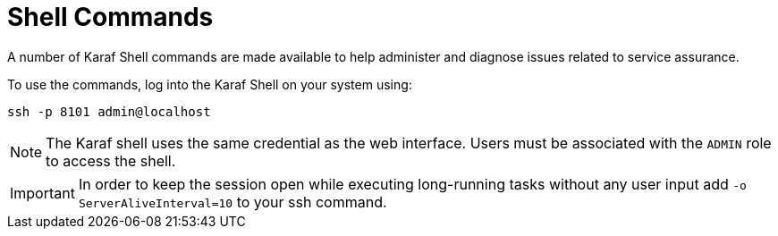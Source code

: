 
= Shell Commands

A number of Karaf Shell commands are made available to help administer and diagnose issues related to service assurance.

To use the commands, log into the Karaf Shell on your system using:

[source]
----
ssh -p 8101 admin@localhost
----

NOTE: The Karaf shell uses the same credential as the web interface.
      Users must be associated with the `ADMIN` role to access the shell.

IMPORTANT: In order to keep the session open while executing long-running tasks without any user input add `-o ServerAliveInterval=10` to your ssh command.
